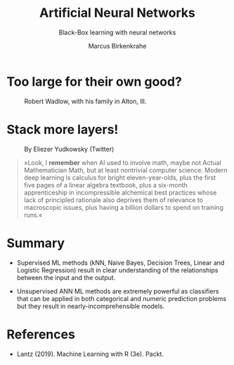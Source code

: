 #+TITLE: Artificial Neural Networks
#+AUTHOR: Marcus Birkenkrahe
#+SUBTITLE: Black-Box learning with neural networks
#+STARTUP: overview hideblocks indent inlineimages
#+OPTIONS: toc:nil num:nil ^:nil
#+PROPERTY: header-args:R :session *R* :results output :exports both :noweb yes
:REVEAL_PROPERTIES:
#+REVEAL_ROOT: https://cdn.jsdelivr.net/npm/reveal.js
#+REVEAL_REVEAL_JS_VERSION: 4
#+REVEAL_INIT_OPTIONS: transition: 'cube'
#+REVEAL_THEME: black
:END:
* Too large for their own good?
#+attr_latex: :width 400px
#+caption: Robert Wadlow, with his family in Alton, Ill.
[[../img/12_Robert_Wadlow.png]]
* Stack more layers!
#+attr_latex: :width 400px
#+caption: By Eliezer Yudkowsky (Twitter)
[[../img/stack_more_layers.jpg]]

#+begin_quote
»Look, I *remember* when AI used to involve math, maybe not Actual
Mathematician Math, but at least nontrivial computer science.  Modern
deep learning is calculus for bright eleven-year-olds, plus the first
five pages of a linear algebra textbook, plus a six-month
apprenticeship in incompressible alchemical best practices whose lack
of principled rationale also deprives them of relevance to macroscopic
issues, plus having a billion dollars to spend on training runs.«
#+end_quote

* Summary

- Supervised ML methods (kNN, Naive Bayes, Decision Trees, Linear and
  Logistic Regression) result in clear understanding of the
  relationships between the input and the output.

- Unsupervised ANN ML methods are extremely powerful as classifiers
  that can be applied in both categorical and numeric prediction
  problems but they result in nearly-incomprehensible models.

* References

- Lantz (2019). Machine Learning with R (3e). Packt.

